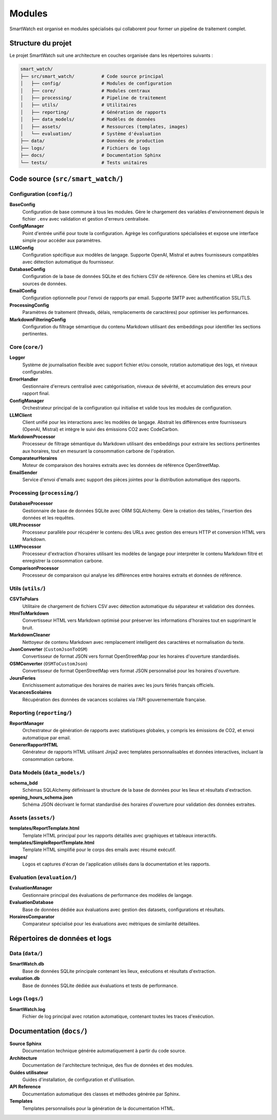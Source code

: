 ========
Modules
========

SmartWatch est organisé en modules spécialisés qui collaborent pour former un pipeline de traitement complet.

Structure du projet
===================

Le projet SmartWatch suit une architecture en couches organisée dans les répertoires suivants :

.. code-block:: text

   smart_watch/
   ├── src/smart_watch/          # Code source principal
   │   ├── config/               # Modules de configuration
   │   ├── core/                 # Modules centraux
   │   ├── processing/           # Pipeline de traitement
   │   ├── utils/                # Utilitaires
   │   ├── reporting/            # Génération de rapports
   │   ├── data_models/          # Modèles de données
   │   ├── assets/               # Ressources (templates, images)
   │   └── evaluation/           # Système d'évaluation
   ├── data/                     # Données de production
   ├── logs/                     # Fichiers de logs
   ├── docs/                     # Documentation Sphinx
   └── tests/                    # Tests unitaires

Code source (``src/smart_watch/``)
==================================

Configuration (``config/``)
---------------------------

**BaseConfig**
    Configuration de base commune à tous les modules. Gère le chargement des variables d'environnement depuis le fichier ``.env`` avec validation et gestion d'erreurs centralisée.

**ConfigManager**
    Point d'entrée unifié pour toute la configuration. Agrège les configurations spécialisées et expose une interface simple pour accéder aux paramètres.

**LLMConfig**
    Configuration spécifique aux modèles de langage. Supporte OpenAI, Mistral et autres fournisseurs compatibles avec détection automatique du fournisseur.

**DatabaseConfig**
    Configuration de la base de données SQLite et des fichiers CSV de référence. Gère les chemins et URLs des sources de données.

**EmailConfig**
    Configuration optionnelle pour l'envoi de rapports par email. Supporte SMTP avec authentification SSL/TLS.

**ProcessingConfig**
    Paramètres de traitement (threads, délais, remplacements de caractères) pour optimiser les performances.

**MarkdownFilteringConfig**
    Configuration du filtrage sémantique du contenu Markdown utilisant des embeddings pour identifier les sections pertinentes.

Core (``core/``)
---------------

**Logger**
    Système de journalisation flexible avec support fichier et/ou console, rotation automatique des logs, et niveaux configurables.

**ErrorHandler**
    Gestionnaire d'erreurs centralisé avec catégorisation, niveaux de sévérité, et accumulation des erreurs pour rapport final.

**ConfigManager**
    Orchestrateur principal de la configuration qui initialise et valide tous les modules de configuration.

**LLMClient**
    Client unifié pour les interactions avec les modèles de langage. Abstrait les différences entre fournisseurs (OpenAI, Mistral) et intègre le suivi des émissions CO2 avec CodeCarbon.

**MarkdownProcessor**
    Processeur de filtrage sémantique du Markdown utilisant des embeddings pour extraire les sections pertinentes aux horaires, tout en mesurant la consommation carbone de l'opération.

**ComparateurHoraires**
    Moteur de comparaison des horaires extraits avec les données de référence OpenStreetMap.

**EmailSender**
    Service d'envoi d'emails avec support des pièces jointes pour la distribution automatique des rapports.

Processing (``processing/``)
---------------------------

**DatabaseProcessor**
    Gestionnaire de base de données SQLite avec ORM SQLAlchemy. Gère la création des tables, l'insertion des données et les requêtes.

**URLProcessor**
    Processeur parallèle pour récupérer le contenu des URLs avec gestion des erreurs HTTP et conversion HTML vers Markdown.

**LLMProcessor**
    Processeur d'extraction d'horaires utilisant les modèles de langage pour interpréter le contenu Markdown filtré et enregistrer la consommation carbone.

**ComparisonProcessor**
    Processeur de comparaison qui analyse les différences entre horaires extraits et données de référence.

Utils (``utils/``)
-----------------

**CSVToPolars**
    Utilitaire de chargement de fichiers CSV avec détection automatique du séparateur et validation des données.

**HtmlToMarkdown**
    Convertisseur HTML vers Markdown optimisé pour préserver les informations d'horaires tout en supprimant le bruit.

**MarkdownCleaner**
    Nettoyeur de contenu Markdown avec remplacement intelligent des caractères et normalisation du texte.

**JsonConverter** (``CustomJsonToOSM``)
    Convertisseur de format JSON vers format OpenStreetMap pour les horaires d'ouverture standardisés.

**OSMConverter** (``OSMToCustomJson``)
    Convertisseur de format OpenStreetMap vers format JSON personnalisé pour les horaires d'ouverture.

**JoursFeries**
    Enrichissement automatique des horaires de mairies avec les jours fériés français officiels.

**VacancesScolaires**
    Récupération des données de vacances scolaires via l'API gouvernementale française.

Reporting (``reporting/``)
-------------------------

**ReportManager**
    Orchestrateur de génération de rapports avec statistiques globales, y compris les émissions de CO2, et envoi automatique par email.

**GenererRapportHTML**
    Générateur de rapports HTML utilisant Jinja2 avec templates personnalisables et données interactives, incluant la consommation carbone.

Data Models (``data_models/``)
-----------------------------

**schema_bdd**
    Schémas SQLAlchemy définissant la structure de la base de données pour les lieux et résultats d'extraction.

**opening_hours_schema.json**
    Schéma JSON décrivant le format standardisé des horaires d'ouverture pour validation des données extraites.

Assets (``assets/``)
-------------------

**templates/ReportTemplate.html**
    Template HTML principal pour les rapports détaillés avec graphiques et tableaux interactifs.

**templates/SimpleReportTemplate.html**
    Template HTML simplifié pour le corps des emails avec résumé exécutif.

**images/**
    Logos et captures d'écran de l'application utilisés dans la documentation et les rapports.

Evaluation (``evaluation/``)
---------------------------

**EvaluationManager**
    Gestionnaire principal des évaluations de performance des modèles de langage.

**EvaluationDatabase**
    Base de données dédiée aux évaluations avec gestion des datasets, configurations et résultats.

**HorairesComparator**
    Comparateur spécialisé pour les évaluations avec métriques de similarité détaillées.

Répertoires de données et logs
==============================

Data (``data/``)
---------------

**SmartWatch.db**
    Base de données SQLite principale contenant les lieux, exécutions et résultats d'extraction.

**evaluation.db**
    Base de données SQLite dédiée aux évaluations et tests de performance.

Logs (``logs/``)
---------------

**SmartWatch.log**
    Fichier de log principal avec rotation automatique, contenant toutes les traces d'exécution.

Documentation (``docs/``)
========================

**Source Sphinx**
    Documentation technique générée automatiquement à partir du code source.

**Architecture**
    Documentation de l'architecture technique, des flux de données et des modules.

**Guides utilisateur**
    Guides d'installation, de configuration et d'utilisation.

**API Reference**
    Documentation automatique des classes et méthodes générée par Sphinx.

**Templates**
    Templates personnalisés pour la génération de la documentation HTML.

